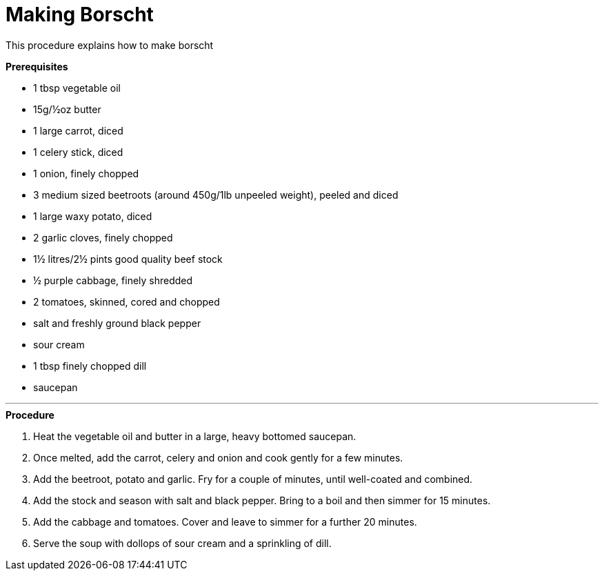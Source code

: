 // This module is about making borscht

= Making Borscht

This procedure explains how to make borscht 

.*Prerequisites*


* 1 tbsp vegetable oil
* 15g/½oz butter
* 1 large carrot, diced
* 1 celery stick, diced
* 1 onion, finely chopped
* 3 medium sized beetroots (around 450g/1lb unpeeled weight), peeled and diced
* 1 large waxy potato, diced
* 2 garlic cloves, finely chopped
* 1½ litres/2½ pints good quality beef stock
* ½ purple cabbage, finely shredded
* 2 tomatoes, skinned, cored and chopped
* salt and freshly ground black pepper
* sour cream
* 1 tbsp finely chopped dill
* saucepan

---

.*Procedure*

. Heat the vegetable oil and butter in a large, heavy bottomed saucepan.

. Once melted, add the carrot, celery and onion and cook gently for a few minutes.

. Add the beetroot, potato and garlic. Fry for a couple of minutes, until well-coated and combined.

. Add the stock and season with salt and black pepper. Bring to a boil and then simmer for 15 minutes.

. Add the cabbage and tomatoes. Cover and leave to simmer for a further 20 minutes.

. Serve the soup with dollops of sour cream and a sprinkling of dill.


.Additional resources
